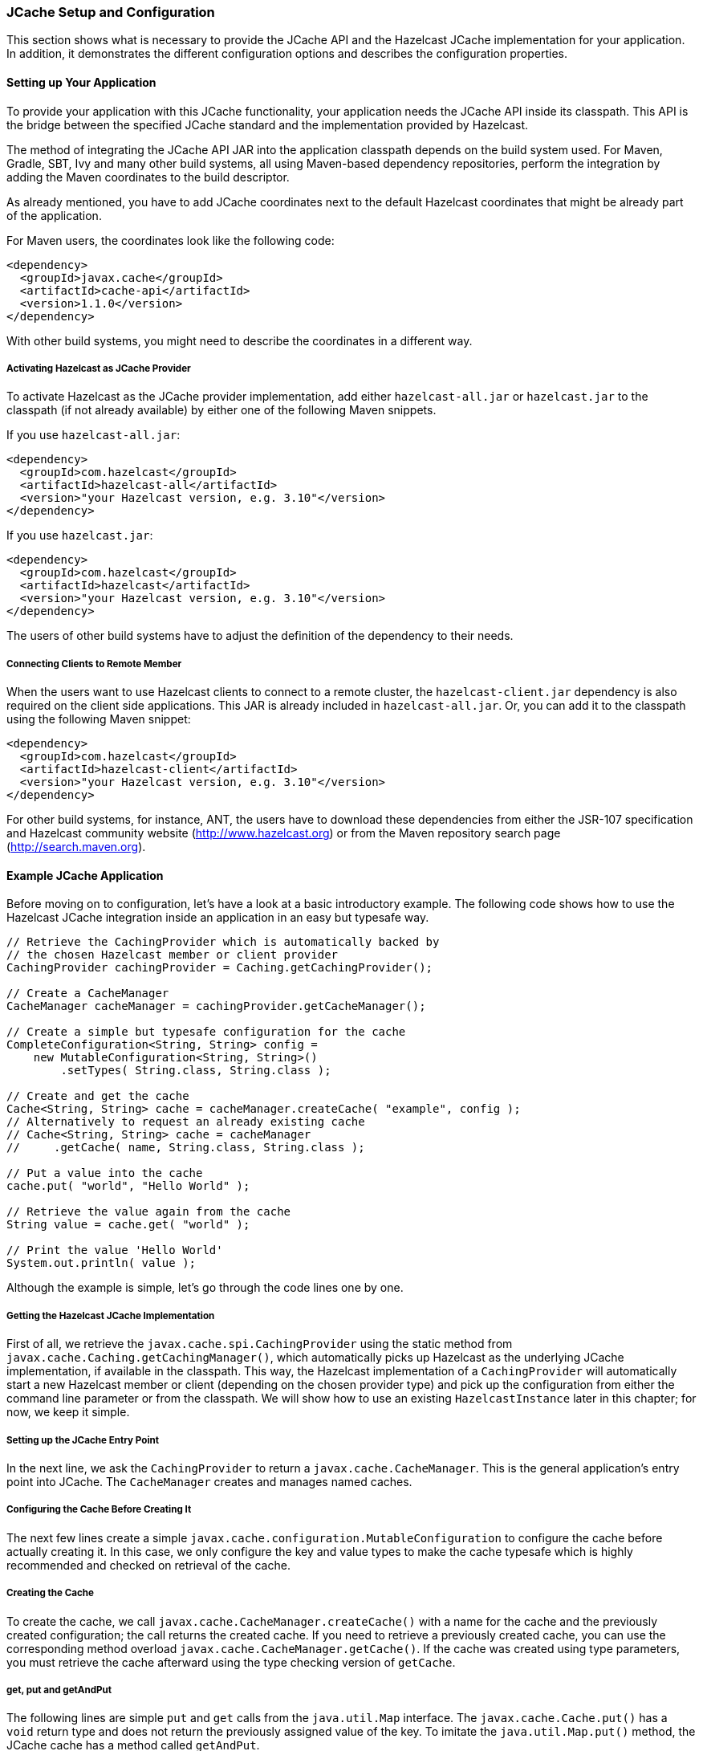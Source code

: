 

=== JCache Setup and Configuration

This section shows what is necessary to provide the JCache API and the Hazelcast JCache implementation for your application. In
addition, it demonstrates the different configuration options and describes the configuration properties.

==== Setting up Your Application

To provide your application with this JCache functionality, your application needs the JCache API inside its classpath. This API is the bridge between the specified JCache standard and the implementation provided by Hazelcast.

The method of integrating the JCache API JAR into the application classpath depends on the build system used. For Maven, Gradle, SBT,
Ivy and many other build systems, all using Maven-based dependency repositories, perform the integration by adding
the Maven coordinates to the build descriptor.

As already mentioned, you have to add JCache
coordinates next to the default Hazelcast coordinates that might be already part of the application.

For Maven users, the coordinates look like the following code:

```
<dependency>
  <groupId>javax.cache</groupId>
  <artifactId>cache-api</artifactId>
  <version>1.1.0</version>
</dependency>
```
With other build systems, you might need to describe the coordinates in a different way.

===== Activating Hazelcast as JCache Provider

To activate Hazelcast as the JCache provider implementation, add either `hazelcast-all.jar` or
`hazelcast.jar` to the classpath (if not already available) by either one of the following Maven snippets.

If you use `hazelcast-all.jar`:

```
<dependency>
  <groupId>com.hazelcast</groupId>
  <artifactId>hazelcast-all</artifactId>
  <version>"your Hazelcast version, e.g. 3.10"</version>
</dependency>
```

If you use `hazelcast.jar`:

```
<dependency>
  <groupId>com.hazelcast</groupId>
  <artifactId>hazelcast</artifactId>
  <version>"your Hazelcast version, e.g. 3.10"</version>
</dependency>
```
The users of other build systems have to adjust the definition of the dependency to their needs.

===== Connecting Clients to Remote Member

When the users want to use Hazelcast clients to connect to a remote cluster, the `hazelcast-client.jar` dependency is also required
on the client side applications. This JAR is already included in `hazelcast-all.jar`. Or, you can add it to the classpath using the following
Maven snippet:

```
<dependency>
  <groupId>com.hazelcast</groupId>
  <artifactId>hazelcast-client</artifactId>
  <version>"your Hazelcast version, e.g. 3.10"</version>
</dependency>
```

For other build systems, for instance, ANT, the users have to download these dependencies from either the JSR-107 specification and
Hazelcast community website (https://hazelcast.org/[http://www.hazelcast.org]) or from the Maven repository search page
(http://search.maven.org[http://search.maven.org]).

==== Example JCache Application

Before moving on to configuration, let's have a look at a basic introductory example. The following code shows how to use the Hazelcast JCache integration
inside an application in an easy but typesafe way.

[source,java]
----
// Retrieve the CachingProvider which is automatically backed by
// the chosen Hazelcast member or client provider
CachingProvider cachingProvider = Caching.getCachingProvider();

// Create a CacheManager
CacheManager cacheManager = cachingProvider.getCacheManager();

// Create a simple but typesafe configuration for the cache
CompleteConfiguration<String, String> config =
    new MutableConfiguration<String, String>()
        .setTypes( String.class, String.class );

// Create and get the cache
Cache<String, String> cache = cacheManager.createCache( "example", config );
// Alternatively to request an already existing cache
// Cache<String, String> cache = cacheManager
//     .getCache( name, String.class, String.class );

// Put a value into the cache
cache.put( "world", "Hello World" );

// Retrieve the value again from the cache
String value = cache.get( "world" );

// Print the value 'Hello World'
System.out.println( value );
----

Although the example is simple, let's go through the code lines one by one.

===== Getting the Hazelcast JCache Implementation

First of all, we retrieve the `javax.cache.spi.CachingProvider` using the static method from
`javax.cache.Caching.getCachingManager()`, which automatically picks up Hazelcast as the underlying JCache implementation, if
available in the classpath. This way, the Hazelcast implementation of a `CachingProvider` will automatically start a new Hazelcast
member or client (depending on the chosen provider type) and pick up the configuration from either the command line parameter
or from the classpath. We will show how to use an existing `HazelcastInstance` later in this chapter; for now, we keep it simple.

===== Setting up the JCache Entry Point

In the next line, we ask the `CachingProvider` to return a `javax.cache.CacheManager`. This is the general application's entry
point into JCache. The `CacheManager` creates and manages named caches.

===== Configuring the Cache Before Creating It

The next few lines create a simple `javax.cache.configuration.MutableConfiguration` to configure the cache before actually
creating it. In this case, we only configure the key and value types to make the cache typesafe which is highly recommended and
checked on retrieval of the cache.

===== Creating the Cache

To create the cache, we call `javax.cache.CacheManager.createCache()` with a name for the cache and the previously created
configuration; the call returns the created cache. If you need to retrieve a previously created cache, you can use the corresponding method overload `javax.cache.CacheManager.getCache()`. If the cache was created using type parameters, you must retrieve the cache afterward using the type checking version of `getCache`.

===== get, put and getAndPut

The following lines are simple `put` and `get` calls from the `java.util.Map` interface. The
`javax.cache.Cache.put()` has a `void` return type and does not return the previously assigned value of the key. To imitate the
`java.util.Map.put()` method, the JCache cache has a method called `getAndPut`.

==== Configuring for JCache

Hazelcast JCache provides two different methods for cache configuration:

* programmatically: the typical Hazelcast way, using the Config API seen above
* declaratively: using `hazelcast.xml` or `hazelcast-client.xml`

===== JCache Declarative Configuration

You can declare your JCache cache configuration using the `hazelcast.xml` or `hazelcast-client.xml` configuration files. Using this declarative configuration makes creating the `javax.cache.Cache` fully transparent and automatically ensures internal thread safety. You do not need a call to `javax.cache.Cache.createCache()` in this case: you can retrieve the cache using
`javax.cache.Cache.getCache()` overloads and by passing in the name defined in the configuration for the cache.

To retrieve the cache that you defined in the declaration files, you need only perform a simple call (example below) because the cache is created automatically by the implementation.

```
CachingProvider cachingProvider = Caching.getCachingProvider();
CacheManager cacheManager = cachingProvider.getCacheManager();
Cache<Object, Object> cache = cacheManager
    .getCache( "default", Object.class, Object.class );
```

Note that this section only describes the JCache provided standard properties. For the Hazelcast specific properties, please see the <<icache-configuration, ICache Configuration section>>.

```
<cache name="default">
  <key-type class-name="java.lang.Object" />
  <value-type class-name="java.lang.Object" />
  <statistics-enabled>false</statistics-enabled>
  <management-enabled>false</management-enabled>

  <read-through>true</read-through>
  <write-through>true</write-through>
  <cache-loader-factory
     class-name="com.example.cache.MyCacheLoaderFactory" />
  <cache-writer-factory
     class-name="com.example.cache.MyCacheWriterFactory" />
  <expiry-policy-factory
     class-name="com.example.cache.MyExpiryPolicyFactory" />

  <cache-entry-listeners>
    <cache-entry-listener old-value-required="false" synchronous="false">
      <cache-entry-listener-factory
         class-name="com.example.cache.MyEntryListenerFactory" />
      <cache-entry-event-filter-factory
         class-name="com.example.cache.MyEntryEventFilterFactory" />
    </cache-entry-listener>
    ...
  </cache-entry-listeners>
</cache>
```

* `key-type#class-name`: Fully qualified class name of the cache key type. Its default value is `java.lang.Object`.
* `value-type#class-name`: Fully qualified class name of the cache value type. Its default value is `java.lang.Object`.
* `statistics-enabled`: If set to true, statistics like cache hits and misses are collected. Its default value is false.
* `management-enabled`: If set to true, JMX beans are enabled and collected statistics are provided. It doesn't automatically enable statistics collection. Defaults to false.
* `read-through`: If set to true, enables read-through behavior of the cache to an underlying configured `javax.cache.integration.CacheLoader` which is also known as lazy-loading. Its default value is false.
* `write-through`: If set to true, enables write-through behavior of the cache to an underlying configured `javax.cache.integration.CacheWriter` which passes any changed value to the external backend resource. Its default value is false.
* `cache-loader-factory#class-name`: Fully qualified class name of the `javax.cache.configuration.Factory` implementation providing a `javax.cache.integration.CacheLoader` instance to the cache.
* `cache-writer-factory#class-name`: Fully qualified class name of the `javax.cache.configuration.Factory` implementation providing a `javax.cache.integration.CacheWriter` instance to the cache.
* `expiry-policy-factory#-class-name`: Fully qualified class name of the `javax.cache.configuration.Factory` implementation providing a `javax.cache.expiry.ExpiryPolicy` instance to the cache.
* `cache-entry-listener`: A set of attributes and elements, explained below, to describe a `javax.cache.event.CacheEntryListener`.
** `cache-entry-listener#old-value-required`: If set to true, previously assigned values for the affected keys will be sent to the `javax.cache.event.CacheEntryListener` implementation. Setting this attribute to true creates additional traffic. Its default value is false.
** `cache-entry-listener#synchronous`: If set to true, the `javax.cache.event.CacheEntryListener` implementation will be called in a synchronous manner. Its default value is false.
** `cache-entry-listener/entry-listener-factory#class-name`: Fully qualified class name of the `javax.cache.configuration.Factory` implementation providing a `javax.cache.event.CacheEntryListener` instance.
** `cache-entry-listener/entry-event-filter-factory#class-name`: Fully qualified class name of the `javax.cache.configuration.Factory` implementation providing a `javax.cache.event.CacheEntryEventFilter` instance.


NOTE: The JMX MBeans provided by Hazelcast JCache show statistics of the local member only.
To show the cluster-wide statistics, the user should collect statistic information from all members and accumulate them to
the overall statistics.

===== JCache Programmatic Configuration

To configure the JCache programmatically:

* either instantiate `javax.cache.configuration.MutableConfiguration` if you will use
only the JCache standard configuration,
* or instantiate `com.hazelcast.config.CacheConfig` for a deeper Hazelcast integration.

`com.hazelcast.config.CacheConfig` offers additional options that are specific to Hazelcast, such as asynchronous and synchronous backup counts.
Both classes share the same supertype interface `javax.cache.configuration.CompleteConfiguration` which is part of the JCache
standard.


NOTE: To stay vendor independent, try to keep your code as near as possible to the standard JCache API. We recommend that you use declarative configuration and that you use the `javax.cache.configuration.Configuration` or `javax.cache.configuration.CompleteConfiguration` interfaces in
your code only when you need to pass the configuration instance throughout your code.

If you don't need to configure Hazelcast specific properties, we recommend that you instantiate
`javax.cache.configuration.MutableConfiguration` and that you use the setters to configure Hazelcast as shown in the example in the
<<example-jcache-application, Example JCache Application section>>. Since the configurable properties are the same as the ones explained in the <<jcache-declarative-configuration, JCache Declarative Configuration section>>, they are not mentioned here. For Hazelcast specific properties, please read the <<icache-configuration, ICache Configuration section>> section.



